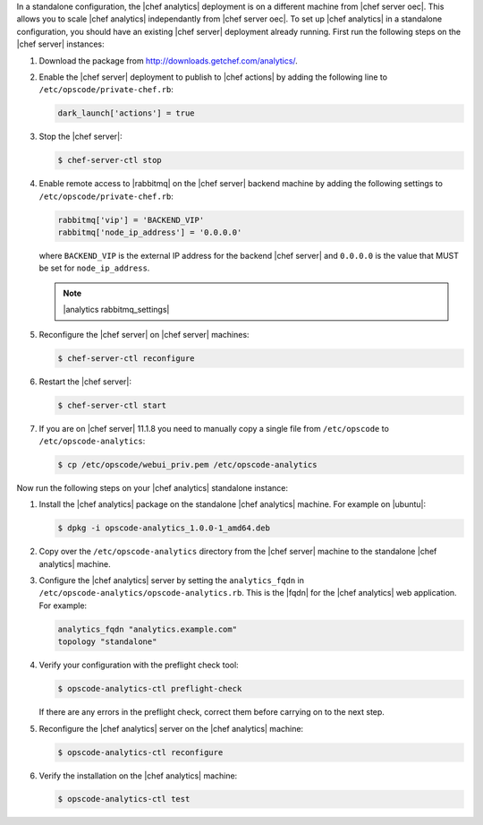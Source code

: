 .. The contents of this file are included in multiple topics.
.. This file should not be changed in a way that hinders its ability to appear in multiple documentation sets.

In a standalone configuration, the |chef analytics| deployment is on a different machine from |chef server oec|. This allows you to scale |chef analytics| independantly from |chef server oec|. To set up |chef analytics| in a standalone configuration,  you should have an existing |chef server| deployment already running. First run the following steps on the |chef server| instances:

#. Download the package from http://downloads.getchef.com/analytics/.
#. Enable the |chef server| deployment to publish to |chef actions| by adding the following line to ``/etc/opscode/private-chef.rb``:

   .. code-block:: bash

      dark_launch['actions'] = true

#. Stop the |chef server|:

   .. code-block:: bash

      $ chef-server-ctl stop
	  
#. Enable remote access to |rabbitmq| on the |chef server| backend machine by adding the following settings to ``/etc/opscode/private-chef.rb``:

   .. code-block:: ruby

      rabbitmq['vip'] = 'BACKEND_VIP'
      rabbitmq['node_ip_address'] = '0.0.0.0'

   where ``BACKEND_VIP`` is the external IP address for the backend |chef server| and ``0.0.0.0`` is the value that MUST be set for ``node_ip_address``.

   .. note:: |analytics rabbitmq_settings| 

#. Reconfigure the |chef server| on |chef server| machines:

   .. code-block:: bash

      $ chef-server-ctl reconfigure

#. Restart the |chef server|:
   
   .. code-block:: bash

      $ chef-server-ctl start

#. If you are on |chef server| 11.1.8 you need to manually copy a single file from ``/etc/opscode`` to ``/etc/opscode-analytics``:

   .. code-block:: bash

      $ cp /etc/opscode/webui_priv.pem /etc/opscode-analytics

Now run the following steps on your |chef analytics| standalone instance:

#. Install the |chef analytics| package on the standalone |chef analytics| machine. For example on |ubuntu|:

   .. code-block:: bash

      $ dpkg -i opscode-analytics_1.0.0-1_amd64.deb

#. Copy over the ``/etc/opscode-analytics`` directory from the |chef server| machine to the standalone |chef analytics| machine.

#. Configure the |chef analytics| server by setting the ``analytics_fqdn`` in ``/etc/opscode-analytics/opscode-analytics.rb``. This is the |fqdn| for the |chef analytics| web application. For example:

   .. code-block:: bash

      analytics_fqdn "analytics.example.com"
      topology "standalone"

#. Verify your configuration with the preflight check tool:

   .. code-block:: bash

      $ opscode-analytics-ctl preflight-check

   If there are any errors in the preflight check, correct them before carrying on to the next step.

#. Reconfigure the |chef analytics| server on the |chef analytics| machine:

   .. code-block:: bash

      $ opscode-analytics-ctl reconfigure

#. Verify the installation on the |chef analytics| machine:

   .. code-block:: bash

      $ opscode-analytics-ctl test

